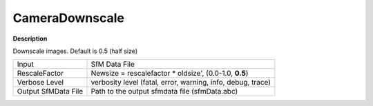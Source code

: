 CameraDownscale
===============

**Description**

Downscale images. Default is 0.5 (half size)


=========================== ========================================================================================================================================================================================================================================================================================================================================================================================================================================================================================================================================================================================================================================================================================================================================================
Input                       SfM Data File
RescaleFactor               Newsize = rescalefactor * oldsize', (0.0-1.0, **0.5**)
Verbose Level               verbosity level (fatal, error, warning, info, debug, trace)
Output SfMData File         Path to the output sfmdata file (sfmData.abc)
=========================== ========================================================================================================================================================================================================================================================================================================================================================================================================================================================================================================================================================================================================================================================================================================================================================
